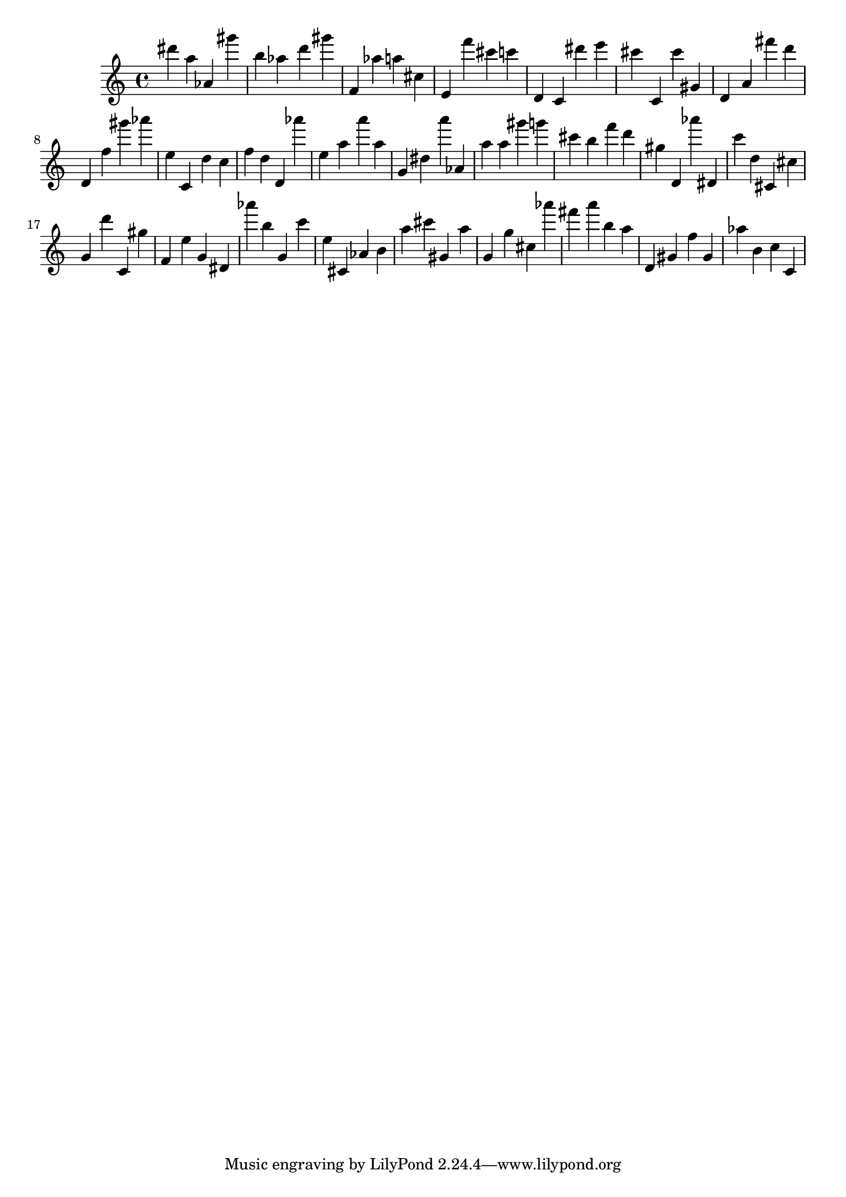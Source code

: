 \version "2.18.2"

\score {

{
\clef treble
dis''' a'' as' gis''' b'' as'' d''' gis''' f' as'' a'' cis'' e' f''' cis''' c''' d' c' dis''' e''' cis''' c' cis''' gis' d' a' fis''' d''' d' f'' gis''' as''' e'' c' d'' c'' f'' d'' d' as''' e'' a'' a''' a'' g' dis'' a''' as' a'' a'' gis''' g''' cis''' b'' f''' d''' gis'' d' as''' dis' c''' d'' cis' cis'' g' d''' c' gis'' f' e'' g' dis' as''' b'' g' c''' e'' cis' as' b' a'' cis''' gis' a'' g' g'' cis'' as''' fis''' a''' b'' a'' d' gis' f'' gis' as'' b' c'' c' 
}

 \midi { }
 \layout { }
}